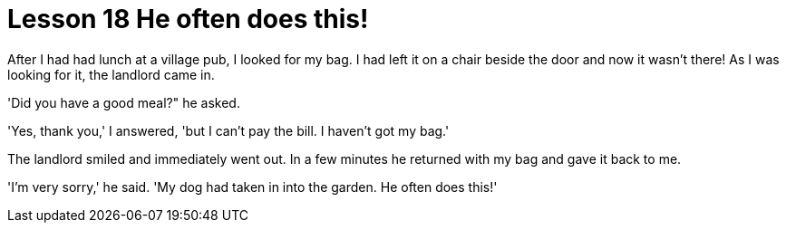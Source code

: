 = Lesson 18 He often does this!

After I had had lunch at a village pub, I looked for my bag. I had left it on a chair beside the door and now it wasn't there! As I was looking for it, the landlord came in.

'Did you have a good meal?" he asked.

'Yes, thank you,' I answered, 'but I can't pay the bill. I haven't got my bag.'

The landlord smiled and immediately went out. In a few minutes he returned with my bag and gave it back to me.

'I'm very sorry,' he said. 'My dog had taken in into the garden. He often does this!'
